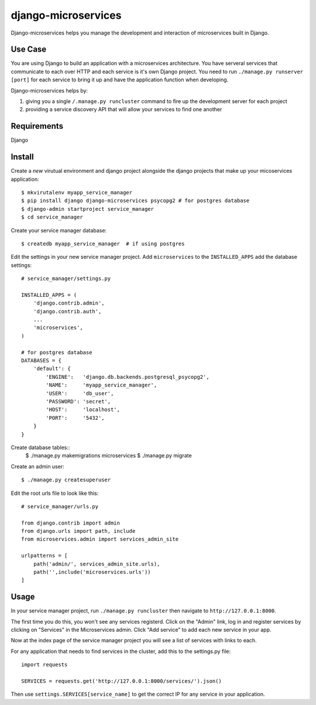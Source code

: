 ====================
django-microservices
====================
Django-microservices helps you manage the development and interaction
of microservices built in Django.

--------
Use Case
--------
You are using Django to build an application with a microservices architecture.
You have serveral services that communicate to each over HTTP and each service
is it's own Django project.  You need to run ``./manage.py runserver [port]`` for
each service to bring it up and have the application function when developing.

Django-microservices helps by:

#. giving you a single ``/.manage.py runcluster`` command to fire up the development
   server for each project
#. providing a service discovery API that will allow your services to find one another

------------
Requirements
------------
Django

-------
Install
-------
Create a *new* virutual environment and django project alongside the django
projects that make up your micoservices application::
    
    $ mkvirutalenv myapp_service_manager
    $ pip install django django-microservices psycopg2 # for postgres database
    $ django-admin startproject service_manager
    $ cd service_manager

Create your service manager database::

    $ createdb myapp_service_manager  # if using postgres

Edit the settings in your new service manager project.  Add ``microservices``
to the ``INSTALLED_APPS`` add the database settings::

    # service_manager/settings.py
    
    INSTALLED_APPS = (
        'django.contrib.admin',
        'django.contrib.auth',
        ...
        'microservices',
    )

    # for postgres database
    DATABASES = {
        'default': {
            'ENGINE':   'django.db.backends.postgresql_psycopg2',
            'NAME':     'myapp_service_manager',
            'USER':     'db_user',
            'PASSWORD': 'secret',
            'HOST':     'localhost',
            'PORT':     '5432',
        }
    }
    
Create database tables::
    $ ./manage.py makemigrations microservices
    $ ./manage.py migrate

Create an admin user::

    $ ./manage.py createsuperuser

Edit the root urls file to look like this::

    # service_manager/urls.py

    from django.contrib import admin
    from django.urls import path, include
    from microservices.admin import services_admin_site

    urlpatterns = [
        path('admin/', services_admin_site.urls),
        path('',include('microservices.urls'))
    ]


-----
Usage
-----

In your service manager project, run ``./manage.py runcluster`` then navigate
to ``http://127.0.0.1:8000``.

The first time you do this, you won't see any services registerd.  Click
on the "Admin" link, log in and register services by clicking on "Services"
in the Microservices admin.  Click "Add service" to add each new service
in your app.

Now at the index page of the service manager project you will see a list of 
services with links to each.

For any application that needs to find services in the cluster, add this to
the settings.py file::

    import requests

    SERVICES = requests.get('http://127.0.0.1:8000/services/').json()

Then use ``settings.SERVICES[service_name]`` to get the correct IP for any service
in your application.

